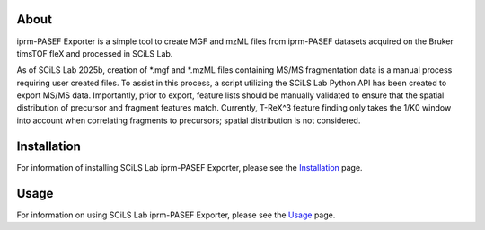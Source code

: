 About
=====
iprm-PASEF Exporter is a simple tool to create MGF and mzML files from iprm-PASEF datasets acquired on the Bruker
timsTOF fleX and processed in SCiLS Lab.

As of SCiLS Lab 2025b, creation of *.mgf and *.mzML files containing MS/MS fragmentation data is a manual process
requiring user created files. To assist in this process, a script utilizing the SCiLS Lab Python API has been created
to export MS/MS data. Importantly, prior to export, feature lists should be manually validated to ensure that the
spatial distribution of precursor and fragment features match. Currently, T-ReX^3 feature finding only takes the 1/K0
window into account when correlating fragments to precursors; spatial distribution is not considered.

Installation
============
For information of installing SCiLS Lab iprm-PASEF Exporter, please see the
`Installation <https://gtluu.github.io/SCiLS_Lab_iprm-PASEF_Exporter/installation.html>`_ page.

Usage
=====
For information on using SCiLS Lab iprm-PASEF Exporter, please see the
`Usage <https://gtluu.github.io/SCiLS_Lab_iprm-PASEF_Exporter/usage.html>`_ page.
